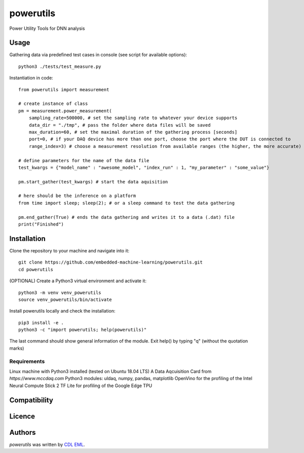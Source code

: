 powerutils
==========

.. image:: https://img.shields.io/pypi/v/powerutils.svg
    :target: https://pypi.python.org/pypi/powerutils
    :alt: Latest PyPI version

.. image:: https://travis-ci.org/kragniz/cookiecutter-pypackage-minimal.png
   :target: https://travis-ci.org/kragniz/cookiecutter-pypackage-minimal
   :alt: Latest Travis CI build status

Power Utility Tools for DNN analysis

Usage
-----

Gathering data via predefined test cases in console (see script for available options)::

    python3 ./tests/test_measure.py

Instantiation in code::

    from powerutils import measurement

    # create instance of class
    pm = measurement.power_measurement(
        sampling_rate=500000, # set the sampling rate to whatever your device supports
        data_dir = "./tmp", # pass the folder where data files will be saved
        max_duration=60, # set the maximal duration of the gathering process [seconds]
        port=0, # if your DAQ device has more than one port, choose the port where the DUT is connected to
        range_index=3) # choose a measurement resolution from available ranges (the higher, the more accurate)

    # define parameters for the name of the data file
    test_kwargs = {"model_name" : "awesome_model", "index_run" : 1, "my_parameter" : "some_value"}

    pm.start_gather(test_kwargs) # start the data aquisition

    # here should be the inference on a platform
    from time import sleep; sleep(2); # or a sleep command to test the data gathering

    pm.end_gather(True) # ends the data gathering and writes it to a data (.dat) file
    print("Finished")

Installation
------------

Clone the repository to your machine and navigate into it::

    git clone https://github.com/embedded-machine-learning/powerutils.git
    cd powerutils

(OPTIONAL) Create a Python3 virtual environment and activate it::

    python3 -m venv venv_powerutils
    source venv_powerutils/bin/activate

Install powerutils locally and check the installation::

    pip3 install -e .
    python3 -c "import powerutils; help(powerutils)"

The last command should show general information of the module. Exit help() by typing "q" (without the quotation marks)

Requirements
^^^^^^^^^^^^

Linux machine with Python3 installed (tested on Ubuntu 18.04 LTS)
A Data Aqcuisition Card from `https://www.mccdaq.com`
Python3 modules: uldaq, numpy, pandas, matplotlib
OpenVino for the profiling of the Intel Neural Compute Stick 2
TF Lite for profiling of the Google Edge TPU

Compatibility
-------------

Licence
-------

Authors
-------

`powerutils` was written by `CDL EML <cdleml@tuwien.ac.at>`_.
